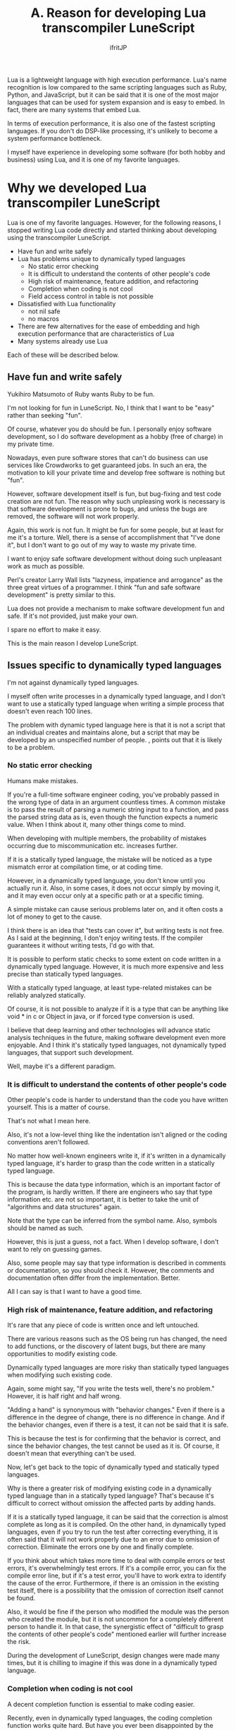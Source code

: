 #+TITLE: A. Reason for developing Lua transcompiler LuneScript
# -*- coding:utf-8 -*-
#+AUTHOR: ifritJP
#+STARTUP: nofold
#+OPTIONS: ^:{}
#+HTML_HEAD: <link rel="stylesheet" type="text/css" href="http://www.pirilampo.org/styles/readtheorg/css/htmlize.css"/>
#+HTML_HEAD: <style type="text/css"> <!-- pre.src { color: #ffffff; background-color: #101010; } --> </style>

Lua is a lightweight language with high execution performance. Lua's name recognition is low compared to the same scripting languages such as Ruby, Python, and JavaScript, but it can be said that it is one of the most major languages that can be used for system expansion and is easy to embed. In fact, there are many systems that embed Lua.

In terms of execution performance, it is also one of the fastest scripting languages. If you don't do DSP-like processing, it's unlikely to become a system performance bottleneck.

I myself have experience in developing some software (for both hobby and business) using Lua, and it is one of my favorite languages.


* Why we developed Lua transcompiler LuneScript

Lua is one of my favorite languages. However, for the following reasons, I stopped writing Lua code directly and started thinking about developing using the transcompiler LuneScript.
- Have fun and write safely
- Lua has problems unique to dynamically typed languages
  - No static error checking
  - It is difficult to understand the contents of other people's code
  - High risk of maintenance, feature addition, and refactoring
  - Completion when coding is not cool
  - Field access control in table is not possible
- Dissatisfied with Lua functionality
  - not nil safe
  - no macros
- There are few alternatives for the ease of embedding and high execution performance that are characteristics of Lua
- Many systems already use Lua
Each of these will be described below.


** Have fun and write safely

Yukihiro Matsumoto of Ruby wants Ruby to be fun.

I'm not looking for fun in LuneScript. No, I think that I want to be "easy" rather than seeking "fun".

Of course, whatever you do should be fun. I personally enjoy software development, so I do software development as a hobby (free of charge) in my private time.

Nowadays, even pure software stores that can't do business can use services like Crowdworks to get guaranteed jobs. In such an era, the motivation to kill your private time and develop free software is nothing but "fun".

However, software development itself is fun, but bug-fixing and test code creation are not fun. The reason why such unpleasing work is necessary is that software development is prone to bugs, and unless the bugs are removed, the software will not work properly.

Again, this work is not fun. It might be fun for some people, but at least for me it's a torture. Well, there is a sense of accomplishment that "I've done it", but I don't want to go out of my way to waste my private time.

I want to enjoy safe software development without doing such unpleasant work as much as possible.

Perl's creator Larry Wall lists "lazyness, impatience and arrogance" as the three great virtues of a programmer. I think "fun and safe software development" is pretty similar to this.

Lua does not provide a mechanism to make software development fun and safe. If it's not provided, just make your own.

I spare no effort to make it easy.

This is the main reason I develop LuneScript.


** Issues specific to dynamically typed languages

I'm not against dynamically typed languages.

I myself often write processes in a dynamically typed language, and I don't want to use a statically typed language when writing a simple process that doesn't even reach 100 lines.

The problem with dynamic typed language here is that it is not a script that an individual creates and maintains alone, but a script that may be developed by an unspecified number of people. , points out that it is likely to be a problem.


*** No static error checking

Humans make mistakes.

If you're a full-time software engineer coding, you've probably passed in the wrong type of data in an argument countless times. A common mistake is to pass the result of parsing a numeric string input to a function, and pass the parsed string data as is, even though the function expects a numeric value. When I think about it, many other things come to mind.

When developing with multiple members, the probability of mistakes occurring due to miscommunication etc. increases further.

If it is a statically typed language, the mistake will be noticed as a type mismatch error at compilation time, or at coding time.

However, in a dynamically typed language, you don't know until you actually run it. Also, in some cases, it does not occur simply by moving it, and it may even occur only at a specific path or at a specific timing.

A simple mistake can cause serious problems later on, and it often costs a lot of money to get to the cause.

I think there is an idea that "tests can cover it", but writing tests is not free. As I said at the beginning, I don't enjoy writing tests. If the compiler guarantees it without writing tests, I'd go with that.

It is possible to perform static checks to some extent on code written in a dynamically typed language. However, it is much more expensive and less precise than statically typed languages.

With a statically typed language, at least type-related mistakes can be reliably analyzed statically.

Of course, it is not possible to analyze if it is a type that can be anything like void * in c or Object in java, or if forced type conversion is used.

I believe that deep learning and other technologies will advance static analysis techniques in the future, making software development even more enjoyable. And I think it's statically typed languages, not dynamically typed languages, that support such development.

Well, maybe it's a different paradigm.


*** It is difficult to understand the contents of other people's code

Other people's code is harder to understand than the code you have written yourself. This is a matter of course.

That's not what I mean here.

Also, it's not a low-level thing like the indentation isn't aligned or the coding conventions aren't followed.

No matter how well-known engineers write it, if it's written in a dynamically typed language, it's harder to grasp than the code written in a statically typed language.

This is because the data type information, which is an important factor of the program, is hardly written. If there are engineers who say that type information etc. are not so important, it is better to take the unit of "algorithms and data structures" again.

Note that the type can be inferred from the symbol name. Also, symbols should be named as such.

However, this is just a guess, not a fact. When I develop software, I don't want to rely on guessing games.

Also, some people may say that type information is described in comments or documentation, so you should check it. However, the comments and documentation often differ from the implementation. Better.

All I can say is that I want to have a good time.


*** High risk of maintenance, feature addition, and refactoring

It's rare that any piece of code is written once and left untouched.

There are various reasons such as the OS being run has changed, the need to add functions, or the discovery of latent bugs, but there are many opportunities to modify existing code.

Dynamically typed languages are more risky than statically typed languages when modifying such existing code.

Again, some might say, "If you write the tests well, there's no problem." However, it is half right and half wrong.

"Adding a hand" is synonymous with "behavior changes." Even if there is a difference in the degree of change, there is no difference in change. And if the behavior changes, even if there is a test, it can not be said that it is safe.

This is because the test is for confirming that the behavior is correct, and since the behavior changes, the test cannot be used as it is. Of course, it doesn't mean that everything can't be used.

Now, let's get back to the topic of dynamically typed and statically typed languages.

Why is there a greater risk of modifying existing code in a dynamically typed language than in a statically typed language? That's because it's difficult to correct without omission the affected parts by adding hands.

If it is a statically typed language, it can be said that the correction is almost complete as long as it is compiled. On the other hand, in dynamically typed languages, even if you try to run the test after correcting everything, it is often said that it will not work properly due to an error due to omission of correction. Eliminate the errors one by one and finally complete.

If you think about which takes more time to deal with compile errors or test errors, it's overwhelmingly test errors. If it's a compile error, you can fix the compile error line, but if it's a test error, you'll have to work extra to identify the cause of the error. Furthermore, if there is an omission in the existing test itself, there is a possibility that the omission of correction itself cannot be found.

Also, it would be fine if the person who modified the module was the person who created the module, but it is not uncommon for a completely different person to handle it. In that case, the synergistic effect of "difficult to grasp the contents of other people's code" mentioned earlier will further increase the risk.

During the development of LuneScript, design changes were made many times, but it is chilling to imagine if this was done in a dynamically typed language.


*** Completion when coding is not cool

A decent completion function is essential to make coding easier.

Recently, even in dynamically typed languages, the coding completion function works quite hard. But have you ever been disappointed by the suggestions that the completion feature lists? Or maybe things that should be listed in the first place aren't listed at all?

Completing a dynamically typed language is rather difficult. This is because the completion function recognizes completion candidates based on type information, but it is difficult to recognize them statically in dynamically typed languages.

With a statically typed language, type information can be determined statically, so type-related completion can be implemented accurately.

Of course, LuneScript also offers completion.

See the next article for details.

[[../completion]]


*** Field access control in table is not possible

Access control is important.

This is because it is possible to clearly state which data/functions can be accessed.

As a major premise at the time of design, it is common sense to disclose functions and data that can be used from the outside, and to keep functions and data that cannot be guaranteed to work when used from the outside.

However, Lua does not allow this for table fields.

Perhaps, if you make full use of metatable, dynamic control may be possible, but at least static control is not possible.

As I said many times, the ability to detect errors dynamically is just better than the ability to detect errors, and it is overwhelmingly inconvenient compared to being able to detect errors statically.

Even in languages with access restrictions, it is possible to access functions and data that have been kept private by using the reflection function, but I don't think there is a particular problem with this.

This is because access control clearly indicates the intention of the module designer, and if another person accesses the module without understanding the intention when using the module, the access deviates from the intention of the designer. This is because I believe that the purpose is to inform the public.

Especially when writing test code, it is sometimes required to be able to access private functions and data, so having access to private functions and data is not a problem per se.

The problem is that there is no such control and everything is accessible.


** Dissatisfied with Lua features

Lua is a compact and powerful language, but there are many features not supported in plain Lua.

One of the purposes of developing the transcompiler is to support functions not supported by plain Lua without modifying Lua.


*** not nil safe

Lua's nil is a useful value, but it also causes dynamic errors. Many engineers are plagued by this nil -related error.

The solution to that problem is nil-safety.

Many features that are indispensable in modern programming have already been realized since the days of Lisp. For example, GC, lambda expressions, closures, etc. have been around for decades.

In other words, it can be said that it has hardly evolved since that time.

"Hardly evolved" also means "somewhat evolved," and nil-safety can be included in that evolution. That's how important it is.

However, Lua does not support nil-safety, and as a modern language, it can be said that this is a considerable deduction target.

On a side note, Rust addresses the danger of nil (null) with the concept of lifetime and ownership. When I saw this approach for the first time, I was very interested in thinking, "Is there such a pattern?"

In addition, Rust solves various problems such as memory management and data access races, as well as nil-safety through lifetimes and ownership.

If you've never touched Rust before, be sure to check out lifetimes and ownership.

Quiet topic.

In LuneScript, nilable types that can take nil and non-nilable types that cannot take nil are managed as separate types to prevent nil errors from occurring at unintended timing.

In addition, by supporting unwrap processing for conversion from nilable to non-nilable types, and nil conditional operators for easy access to multilevel nilable data, nil errors can be handled easily and safely. .


*** no macros

Speaking of macros, Lisp has very powerful macros and can be said to be the representative of languages with macros. It's no exaggeration to say that macros underpin Lisp's fascination.

However, I feel that many relatively new languages do not support macros.

Even the C language has "Nanchatte macros", so why is that?

Well, even if the language itself doesn't have macros, if an engineer creates a separate script that automatically generates code from some data, it might be possible to say that macros are unnecessary.

However, doing so would result in a flood of "some data" and "automatically generated scripts".

I think that macros are necessary to prevent such things from happening.

However, macros as sophisticated as Lisp are difficult to implement, and require a certain amount of learning on the part of those who use them.

LuneScript provides macros that are easy to implement, easy to learn, and effective for anyone to use.

I use macros in self-hosting of LuneScript, but I feel once again that macros are indispensable for programming languages.


** There are few alternatives for the ease of embedding and high execution performance that are characteristics of Lua

As mentioned earlier, Lua is one of the easiest languages to integrate into your system.

In particular, its compactness and the fact that it can be compiled using only standard C functions are extremely useful for embedding.

There are several other embedded languages, but I don't know any language that surpasses Lua in terms of embedding.


** Many systems already use Lua

There are many systems that embed Lua.

Once incorporated into a system, Lua will continue to live as long as the system is alive.

Just because you don't like it doesn't mean you can change it.


* lastly

LuneScript is developed to compensate for the shortcomings of Lua.

This is not because Lua is a language that cannot be used, but because it is a shame to leave Lua's shortcomings and flirt with other languages.

If you have an opportunity to consider embedded languages in the future, please consider the fact that Lua has LuneScript.

As I said many times, Lua is a lightweight language with high execution performance. And keep in mind that Lua also has a LuneScript option.
